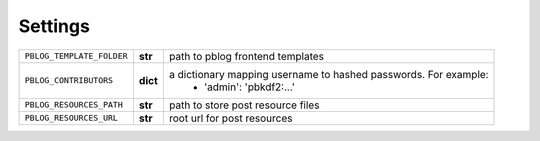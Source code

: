 Settings
========


=============================== ========== ================================================================
``PBLOG_TEMPLATE_FOLDER``       **str**    path to pblog frontend templates
``PBLOG_CONTRIBUTORS``          **dict**   a dictionary mapping username to hashed passwords. For example:
                                             + 'admin': 'pbkdf2:...'
``PBLOG_RESOURCES_PATH``        **str**    path to store post resource files
``PBLOG_RESOURCES_URL``         **str**    root url for post resources
=============================== ========== ================================================================
